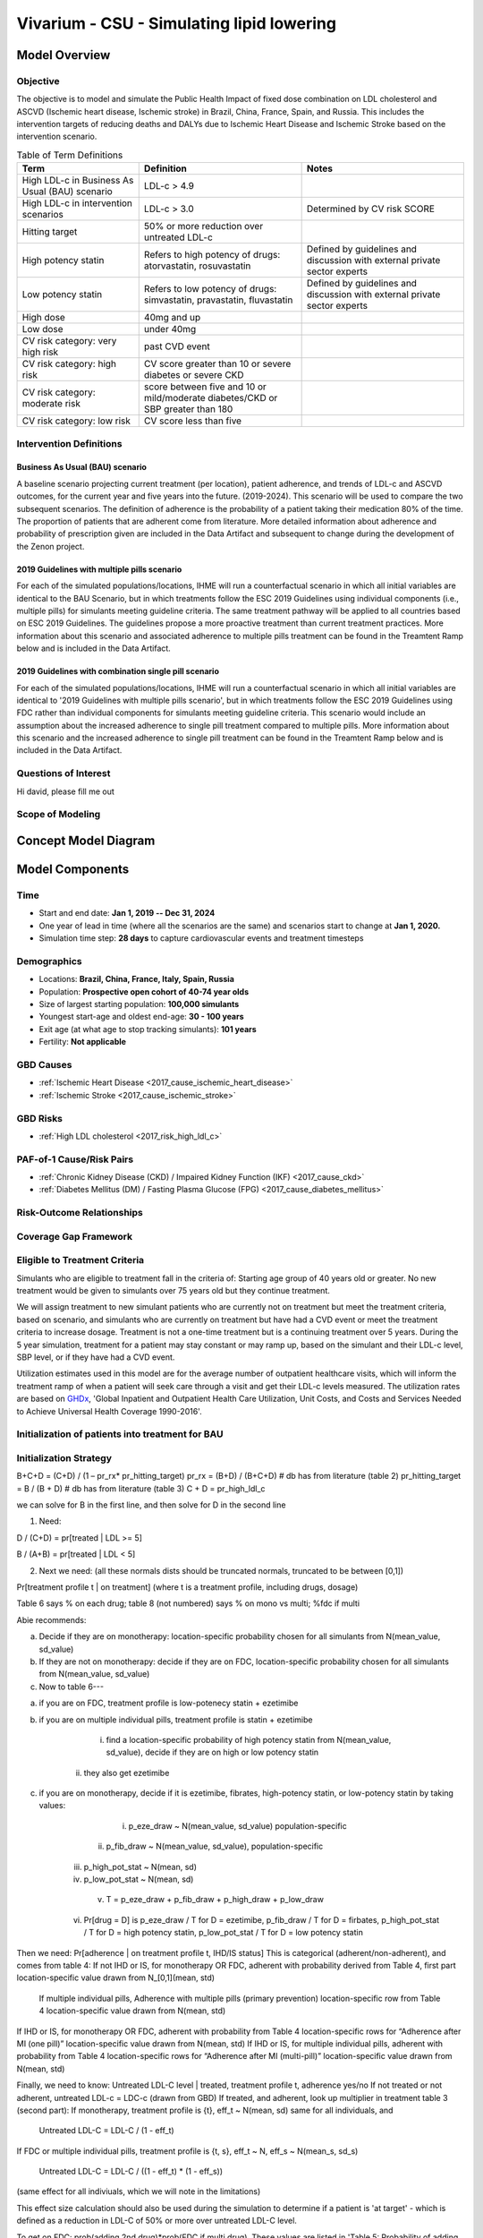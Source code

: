 .. _2017_concept_model_vivarium_sanofi_zenon:

=====================================================
Vivarium - CSU - Simulating lipid lowering
=====================================================

Model Overview
--------------

Objective
+++++++++

The objective is to model and simulate the Public Health Impact of fixed dose combination on LDL cholesterol and ASCVD (Ischemic heart disease, Ischemic stroke) in Brazil, China, France, Spain, and Russia. This includes the intervention targets of reducing deaths and DALYs due to Ischemic Heart Disease and Ischemic Stroke based on the intervention scenario. 

.. list-table:: Table of Term Definitions
   :widths: 15, 20, 20
   :header-rows: 1

   * - Term
     - Definition
     - Notes
   * - High LDL-c in Business As Usual (BAU) scenario 
     - LDL-c > 4.9
     - 
   * - High LDL-c in intervention scenarios
     - LDL-c > 3.0
     - Determined by CV risk SCORE
   * - Hitting target
     - 50% or more reduction over untreated LDL-c
     - 
   * - High potency statin
     - Refers to high potency of drugs: atorvastatin, rosuvastatin
     - Defined by guidelines and discussion with external private sector experts
   * - Low potency statin
     - Refers to low potency of drugs: simvastatin, pravastatin, fluvastatin
     - Defined by guidelines and discussion with external private sector experts 
   * - High dose 
     - 40mg and up
     - 
   * - Low dose
     - under 40mg 
     - 
   * - CV risk category: very high risk
     - past CVD event
     - 
   * - CV risk category: high risk 
     - CV score greater than 10 or severe diabetes or severe CKD
     - 
   * - CV risk category: moderate risk 
     - score between five and 10 or mild/moderate diabetes/CKD or SBP greater than 180
     - 
   * - CV risk category: low risk 
     - CV score less than five
     - 

Intervention Definitions
++++++++++++++++++++++++

Business As Usual (BAU) scenario
~~~~~~~~~~~~~~~~~~~~~~~~~~~~~~~~

A baseline scenario projecting current treatment (per location), patient adherence, and trends of LDL-c and ASCVD outcomes, for the current year and five years into the future. (2019-2024). This scenario will be used to compare the two subsequent scenarios. The definition of adherence is the probability of a patient taking their medication 80% of the time. The proportion of patients that are adherent come from literature. More detailed information about adherence and probability of prescription given are included in the Data Artifact and subsequent to change during the development of the Zenon project.

2019 Guidelines with multiple pills scenario
~~~~~~~~~~~~~~~~~~~~~~~~~~~~~~~~~~~~~~~~~~~~

For each of the simulated populations/locations, IHME will run a counterfactual scenario in which all initial variables are identical to the BAU Scenario, but in which treatments follow the ESC 2019 Guidelines using individual components (i.e., multiple pills) for simulants meeting guideline criteria. The same treatment pathway will be applied to all countries based on ESC 2019 Guidelines. The guidelines propose a more proactive treatment than current treatment practices. More information about this scenario and associated adherence to multiple pills treatment can be found in the Treamtent Ramp below and is included in the Data Artifact.

2019 Guidelines with combination single pill scenario
~~~~~~~~~~~~~~~~~~~~~~~~~~~~~~~~~~~~~~~~~~~~~~~~~~~~~

For each of the simulated populations/locations, IHME will run a counterfactual scenario in which all initial variables are identical to '2019 Guidelines with multiple pills scenario', but in which treatments follow the ESC 2019 Guidelines using FDC rather than individual components for simulants meeting guideline criteria. This scenario would include an assumption about the increased adherence to single pill treatment compared to multiple pills. More information about this scenario and the increased adherence to single pill treatment can be found in the Treamtent Ramp below and is included in the Data Artifact.

Questions of Interest
+++++++++++++++++++++

Hi david, please fill me out

Scope of Modeling
+++++++++++++++++


Concept Model Diagram
---------------------

.. image:: zenon_concept_model_diagram.svg

Model Components
----------------

Time
++++

* Start and end date: **Jan 1, 2019 -- Dec 31, 2024**

* One year of lead in time (where all the scenarios are the same) and scenarios start to change at **Jan 1, 2020.**

* Simulation time step: **28 days** to capture cardiovascular events and treatment timesteps

Demographics
++++++++++++

* Locations: **Brazil, China, France, Italy, Spain, Russia**
* Population: **Prospective open cohort of 40-74 year olds**
* Size of largest starting population: **100,000 simulants**
* Youngest start-age and oldest end-age: **30 - 100 years**
* Exit age (at what age to stop tracking simulants): **101 years**
* Fertility: **Not applicable**

GBD Causes
++++++++++

* :ref:`Ischemic Heart Disease <2017_cause_ischemic_heart_disease>`

* :ref:`Ischemic Stroke <2017_cause_ischemic_stroke>`

GBD Risks
+++++++++

* :ref:`High LDL cholesterol <2017_risk_high_ldl_c>`

PAF-of-1 Cause/Risk Pairs
+++++++++++++++++++++++++

* :ref:`Chronic Kidney Disease (CKD) / Impaired Kidney Function (IKF) <2017_cause_ckd>`

* :ref:`Diabetes Mellitus (DM) / Fasting Plasma Glucose (FPG) <2017_cause_diabetes_mellitus>`

Risk-Outcome Relationships
++++++++++++++++++++++++++

Coverage Gap Framework
++++++++++++++++++++++

Eligible to Treatment Criteria
++++++++++++++++++++++++++++++

Simulants who are eligible to treatment fall in the criteria of: Starting age group of 40 years old or greater. No new treatment would be given to simulants over 75 years old but they continue treatment. 

We will assign treatment to new simulant patients who are currently not on treatment but meet the treatment criteria, based on scenario, and simulants who are currently on treatment but have had a CVD event or meet the treatment criteria to increase dosage. Treatment is not a one-time treatment but is a continuing treatment over 5 years. During the 5 year simulation, treatment for a patient may stay constant or may ramp up, based on the simulant and their LDL-c level, SBP level, or if they have had a CVD event. 

Utilization estimates used in this model are for the average number of outpatient healthcare visits, which will inform the treatment ramp of when a patient will seek care through a visit and get their LDL-c levels measured. The utilization rates are based on GHDx_, 'Global Inpatient and Outpatient Health Care Utilization, Unit Costs, and Costs and Services Needed to Achieve Universal Health Coverage 1990-2016'.

.. _GHDx: http://ghdx.healthdata.org/record/ihme-data/UHC-cost-and-services-2016

Initialization of patients into treatment for BAU
+++++++++++++++++++++++++++++++++++++++++++++++++

Initialization Strategy
+++++++++++++++++++++++

B+C+D = (C+D) / (1 – pr_rx* pr_hitting_target)
pr_rx = (B+D) / (B+C+D) # db has from literature (table 2)
pr_hitting_target = B / (B + D) # db has from literature (table 3)
C + D = pr_high_ldl_c
 
we can solve for B in the first line, and then solve for D in the second line

1.     Need:

D / (C+D) = pr[treated | LDL >= 5]

B / (A+B) = pr[treated | LDL < 5]
 
2. Next we need: (all these normals dists should be truncated normals, truncated to be between [0,1])

Pr[treatment profile t | on treatment] (where t is a treatment profile, including drugs, dosage)

Table 6 says % on each drug; table 8 (not numbered) says % on mono vs multi; %fdc if multi

Abie recommends:

a.     Decide if they are on monotherapy: location-specific probability chosen for all simulants from N(mean_value, sd_value)

b.     If they are not on monotherapy: decide if they are on FDC, location-specific probability chosen for all simulants from N(mean_value, sd_value)

c.     Now to table 6---

a.     if you are on FDC, treatment profile is low-potenecy statin + ezetimibe

b.     if you are on multiple individual pills, treatment profile is statin + ezetimibe

                                                   i.    find a location-specific probability of high potency statin from N(mean_value, sd_value), decide if they are on high or low potency statin

                                                  ii.    they also get ezetimibe
                                                  
c.     if you are on monotherapy, decide if it is ezetimibe, fibrates, high-potency statin, or low-potency statin by taking values:

                                                   i.    p_eze_draw ~ N(mean_value, sd_value) population-specific

                                                  ii.    p_fib_draw ~ N(mean_value, sd_value), population-specific

                                                 iii.    p_high_pot_stat ~ N(mean, sd)

                                                 iv.    p_low_pot_stat ~ N(mean, sd)

                                                  v.    T = p_eze_draw + p_fib_draw + p_high_draw + p_low_draw

                                                 vi.    Pr[drug = D] is p_eze_draw / T for D = ezetimibe, p_fib_draw / T for D = firbates, p_high_pot_stat / T for D = high potency statin, p_low_pot_stat / T for D = low potency statin

Then we need:
Pr[adherence | on treatment profile t, IHD/IS status]
This is categorical (adherent/non-adherent), and comes from table 4:
If not IHD or IS, for monotherapy OR FDC, adherent with probability derived from Table 4, first part location-specific value drawn from N_[0,1](mean, std)

              If multiple individual pills, Adherence with multiple pills (primary prevention) location-specific row from Table 4 location-specific value drawn from N(mean, std)

If IHD or IS, for monotherapy OR FDC, adherent with probability from Table 4 location-specific rows for “Adherence after MI (one pill)” location-specific value drawn from N(mean, std)
If IHD or IS, for multiple individual pills, adherent with probability from Table 4 location-specific rows for “Adherence after MI (multi-pill)” location-specific value drawn from N(mean, std)
 
Finally, we need to know:
Untreated LDL-C level | treated, treatment profile t, adherence yes/no
If not treated or not adherent, untreated LDL-c = LDC-c (drawn from GBD)
If treated, and adherent, look up multiplier in treatment table 3 (second part):
If monotherapy, treatment profile is {t}, eff_t ~ N(mean, sd) same for all individuals, and

              Untreated LDL-C = LDL-C / (1 - eff_t)

If FDC or multiple individual pills, treatment profile is {t, s}, eff_t ~ N, eff_s ~ N(mean_s, sd_s)

              Untreated LDL-C = LDL-C / ((1 - eff_t) * (1 - eff_s))

(same effect for all indiviuals, which we will note in the limitations)

This effect size calculation should also be used during the simulation to determine if a patient is 'at target' - which is defined as a reduction in LDL-C of 50% or more over untreated LDL-C level.

To get on FDC:  prob(adding 2nd drug)*prob(FDC if multi drug). These values are listed in 'Table 5: Probability of adding 2nd drug v. increasing dose' and 'Table 8: Distribution of therapy type' below).

BAU parameter data tables
+++++++++++++++++++++++++

Information about Table 1: For post-MI visits, the patient is given Rx with probability = 1. LDL-C should be recorded in the simulation, but its value does not impact treatment decision in any of the 3 scenarios.

* For background visits, the patient may or may not have their LDL-C measured, and the probability that they do measure LDL-C is given by the data in Table 1.
* For follow-up visits, the LDL-C should be measured with probability = 1 and recorded in the simulation (to determine if the patient has reached target), and may impact Tx decisions (e.g. increasing dose if not at target).

.. csv-table:: Table 1: Probability of having LDL-c measured
   :file: prob_testing_ldlc.csv
   :widths: 20, 10, 10
   :header-rows: 1

.. todo::

	Need input from medical experts - should we treat patients with 100% probability in the 2 intervention scenarios? As is, we are not - we will use the prob(Rx| high LDL-c) from below Table 2.

Information about Table 2: For background visits, if a patient is above the relevant threshold (4.9 mmol/L in BAU and according to the treatment algorithm involving SCORE, DM/CKD state, and SBP in the 2 intervention scenarios), they may or may not (therapeutic inertia) be given Rx. Whether they are given Rx given that they are above the threshold is determined by the data in Table 2.

.. csv-table:: Table 2: Probability of Rx given high LDL-C = prob(Rx | LDL-C > 4.9)
   :file: prob_rx_given_high_ldlc.csv
   :widths: 20, 10, 10
   :header-rows: 1

.. csv-table:: Table 3: Probability of reaching target given Rx = prob(reaching target | Rx)
   :file: prob_target_given_rx.csv
   :widths: 20, 10, 10
   :header-rows: 1

.. csv-table:: Table 4: Probability of Adherence
   :file: adherence_parameters.csv
   :widths: 30, 20, 10, 10
   :header-rows: 1

Information about Table 5: At a follow-up visit, if a patient has not reached their target (defined as 50% reduction in their untreated LDL-C), they may be given a higher dose, a 2nd drug or a different statin (if on statin). The probability of each is given in Table 5. These numbers are global, not location specific.

.. csv-table:: Table 5: Probability of adding 2nd drug v. increasing dose
   :file: prob_adding_drugs.csv
   :widths: 30, 20, 10
   :header-rows: 1

Update: BAU ONLY	mean (sd); 
prob increasing dose if not at target =	0.07 (0.02); 
prob of adding 2nd drug if not at target = 0.06 (0.02); 
prob of switching drugs if not at target = 0.03 (0.02); 
prob of no change (BAU only) = 0.84 (0.02)

Note: patients in BAU will "ramp-up" their treatment if they are not "at target", which is defined as a 50% or more reduction in their untreated LDL-C.  Reduction in LDL-C due to treatment is determined based on the particular treatment given to the simulant, whether they are adherent and intervention efficacy data in Table 9.  Specifically:  LDL-C reduction = is_adherent(0 or 1)*reduction_in_ldlc for their particular drug/dose Rx.

Note:  Ramp-up should be monotonic in terms of average efficacy:  lifestyle_intervention < fibrates < ezetimibe < LP LD statin < LP HD statin < HP LD statin < HP HP statin < 2-drug combination (either as 2-pill or FDC, depending on scenario). The probabilities in Table 5 above determin if dose will increase (from LD to HD) or if potency will increase (from LP to HP) or if a 2nd drug will be added (note BAU Table 5 includes "prob of no change", while intervention scenario Table 5 does not - so there are 2 Table 5s).  These are mutually exclusive events - only one can change at any given time doctor visit.  Thus, it is ok for a patient to transition from LP LD statin to HP LD statin in one step - even though they jumped over LP HD statin - since only potency changed in this example.   


Information about Table 6: The specific Rx for each patient (at initialization and for new patients during the simulation) is determined by the data in Table 6 - current treatment practice distribution by drug type. First, the type of drug is determined (statin, ezetimibe or fibrate). Then the sub-type of statin is determined for patients on statin. In BAU, dosing is 40mg for low potency statin (called "high dose") and 20mg for high potency statin (called "low dose"). In the 2 intervention scenarios, the initial dose is "high dose" of high potency statin.

.. csv-table:: Table 6: Current treatment practice - distribution by drug type 
   :file: current_rx.csv
   :widths: 30, 20, 10, 10
   :header-rows: 1

Information about Table 7: If a patient experiences a side effect, they will be given a different drug on their next visit. The treatment algorithm assumes these patients are not adherent.

.. csv-table:: Table 7: Probability of side effect (adverse events)
   :file: prob_adverse_events.csv
   :widths: 20, 10, 10
   :header-rows: 1

Information about 'Distribution of therapy type' table: This is not used as a BAU parameter directly. This table was used to calculate 'adherence' parameters. 

.. csv-table:: Table 8: Distribution of therapy type
   :file: dist_therapy_type.csv
   :widths: 20, 10, 10,10
   :header-rows: 1

.. csv-table:: Table 9: Efficacy - Reduction in LDL-c by drug and dose
   :file: reduction_in_ldlc.csv
   :widths: 30, 20, 10, 10, 10
   :header-rows: 1

.. csv-table:: Table 10: Average dose in mg for statins, by potency (all locations)
   :file: table_10.csv
   :widths: 20, 10, 10, 10
   :header-rows: 1

Interventions
+++++++++++++

Both treatment scenarios are based on the CV RISK score, which is a function of Age, Sex and SBP:

SCORE = -19.5 + 0.043*SBP + 0.266*AGE + 2.32*SEX 
wher SEX = 1 if male, AGE is in years, and SBP is in mmHg

There are two caveats involving DM state and CKD state, which are included in the treatment diagram.
New patients will be started on a high dose, high potency statin (max dose of a statin randomly selected from the “high potency” list according to the weighted probability of use for each statin flavor).  
If a patient experiences a side effect, they will either have their dose cut in half – unless they are at the minimum dose already, in which case they will be given a low potency statin.  If they are not at target, they will combine these changes with addition of ezetimibe.

Initialization of patients into treatment for intervention scenarios
++++++++++++++++++++++++++++++++++++++++++++++++++++++++++++++++++++

The 2 intervention scenarios (guidelines + multiple pills and guidelines + single, combination pill) are initialized the same way as the BAU case.  
The difference is that in the intervention scenarios, treatment criteria have changed – there is now a lower threshold for treatment (based on a patient’s CV risk SCORE), including caveats for DM and CKD state.

SCORE is calculated according to the equation in the concept model documentation.
An additional difference between these scenarios and the BAU case is that follow-up visits here are scheduled at 4-6 week intervals instead of the 3-6 month timeframe in BAU.
In terms of treatment options – here, new patients are started on a low dose of high intensity statin.  Ramp-up follows the diagram “copy of treatment for engineers”.

Additionally, new patients will start treatment on a high potency, high dose statin. In BAU, this is not necessarily true.

If not at target at follow-up, a second drug will be added (ezetimibe) - as 2-pills in scenario 1 and as FDC in scenario 2. If a patient in either intervention scenario experiences a random adverse event, they will be given a lower dose of the same medication at follow-up.

2019 Guidelines with multiple pills scenario
~~~~~~~~~~~~~~~~~~~~~~~~~~~~~~~~~~~~~~~~~~~~

2019 Guidelines with combination single pill scenario 
~~~~~~~~~~~~~~~~~~~~~~~~~~~~~~~~~~~~~~~~~~~~~~~~~~~~~

Treatment Ramp
++++++++++++++

Business As Usual (BAU) Scenario
~~~~~~~~~~~~~~~~~~~~~~~~~~~~~~~~

.. image:: bau_treatment_ramp.svg

Intervention Scenarios (Both scenarios illustrated)
~~~~~~~~~~~~~~~~~~~~~~~~~~~~~~~~~~~~~~~~~~~~~~~~~~~

.. image:: intervention_scenarios_treatment_ramp.svg


Desired Model Outputs
---------------------

.. list-table:: Desired Model Outputs
   :widths: 1, 5, 10, 5, 5, 30, 30, 20
   :header-rows: 1

   * - Location name
     - Year
     - Subpopulations
     - Age group
     - Sex 
     - Scenario
     - Outcome
     - Outcome Metric
   * - Brazil 
     - 2020
     - Hypertension (SBP > 140 mmHg)
     - 40-44
     - Male 
     - Business As Usual (BAU)
     - All-cause mortality
     - Rate per 100k 
   * - China
     - 2021
     - Diabetes (FPG > 7.0 mmol/L)
     - 45-49 
     - Female
     - 2019 Guidelines with multiple pills 
     - DALYs by all four causes 
     - Rate per 100k
   * - Italy 
     - 2022
     - Entire Population
     - 50-54
     - Both
     - 2019 Guidelines with combination single pill 
     - YLLS by all four causes
     - Rate per 100k
   * - France
     - 2023
     - Post-ACS
     - 55-59 
     - 
     - 
     - YLDs by all four causes
     - Rate per 100k
   * - Spain 
     - 2024
     - Treated, single drug
     - 60-64
     - 
     -
     - Mean, Standard Deviation for FPG
     - mmol/L
   * - Russia
     - 
     - Treated, multiple drugs
     - 65-69
     -
     -
     - Treatment Coverage
     - Percent 
   * -
     -
     - Not Treated
     - 70-74
     -
     -
     - Monotherapy vs. multiple pills
     - Percent
   * - 
     - 
     -
     - 75+
     -
     -
     - Population achieving target LDL-c
     - Percent 
   * -
     - 
     -
     - 40-74
     -
     -
     - CV risk score
     - Number
   * -
     - 
     -
     - 40-100
     -
     -
     - Proportion of people adherent
     - Percent
   * - 
     - 
     - 
     - 
     -
     -
     - Deaths by four causes
     - Rate per 100k
   * - 
     - 
     -
     -
     -
     -
     - Mean, Standard Deviation for SBP 
     - mmHg 
   * - 
     -
     -
     -
     -
     -
     - Mean, Standard Deviation for IKF categories (cat1-5 distributions)
     - % value
   * - 
     -
     -
     -
     -
     -
     - Mean, Standard Deviation for LDL-c level
     - mmol/ L
    
Stratification
++++++++++++++

Stratify by **location, age, sex, year, and Subpopulation (listed in Desired Model Outputs)**.

Observers
+++++++++

.. todo::

   Confirm with RT/SE teams if these are the correct observers or if any observers should be removed/added. I added 'FPGTimeSeries', SBPTimeSeries', and 'LDLCTimeSeries' observers to account for the need to be able to provide Mean LDL-C/SBP/FPG value per location/sex/age group/scenario.

- DisabilityObserver()
- MedicationObserver()
- DiseaseCountObserver('ischemic_heart_disease')
- DiseaseCountObserver('ischemic_stroke)
- DiseaseCountObserver('chronic_kidney_disease')
- DiseaseCountObserver('diabetes_mellitus')
- LDLCTimeSeriesObserver()
- FPGTimeSeriesObserver()
- SBPTimeSeriesObserver()
- IKFTimeSeriesObserver()
- SimulantTrajectoryObserver()
- LDLCMortalityObserver()


Verification and Validation Strategy
------------------------------------

1. Develop hypothesis about how this model will behave
2. Write assumptions down

.. todo::

   Add assumptions from back-of-the-envelope calculations + preliminary data input validation

3. Check internal consistency - all epi measures (data inputs) agree and produce results that make sense

  * Cause-Specific Mortality Rate (CSMR) = Excess Mortality Rate (EMR) * Prevalence for all causes 

4. Check the model outputs as outside sources

* for location in Brazil, China, France, Italy, Spain, Russia:

* for cause in ischemic_heart_disease, ischemic_stroke, chronic_kidney_disease, diabetes_mellitus:

* for measure in incidence, death, yll, yld, daly, emr, csmr:

* for age_group in 30-34, 35-39, 40-44, 45-49, 50-54, 55-59, 60-64, 65-69, 70-74, 75-79, 80-84, 85-89, 90-94, 95+:

  - Simulate history & check against GBD 2017 
  - model_outputs_location_cause_measure_sex_age_group = gbd_2017__location_cause_measure_sex_age_group

5. Model assumptions validation:

* Does the average LDL-C for the population from GBD look like the average LDL-C for the population that is initialized this way? Since we have initialized a certain number of people with specific doses of specific drugs (and we know the efficacy of each drug as a function of dose), we should be able to compare these two population level LDL-Cs.
